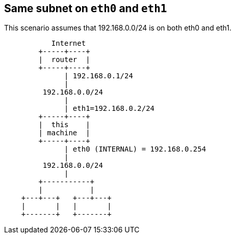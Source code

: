 == Same subnet on `eth0` and `eth1` ==

This scenario assumes that 192.168.0.0/24 is on
both eth0 and eth1.

----

           Internet
        +-----+----+
        |  router  |
        +-----+----+
              | 192.168.0.1/24
              |
         192.168.0.0/24
              |
              | eth1=192.168.0.2/24
        +-----+----+
        |  this    |
        | machine  |
        +-----+----+
              | eth0 (INTERNAL) = 192.168.0.254
              |
         192.168.0.0/24
              |
        +-----------+
        |           |
    +---+---+   +---+---+
    |       |   |       |
    +-------+   +-------+

----
